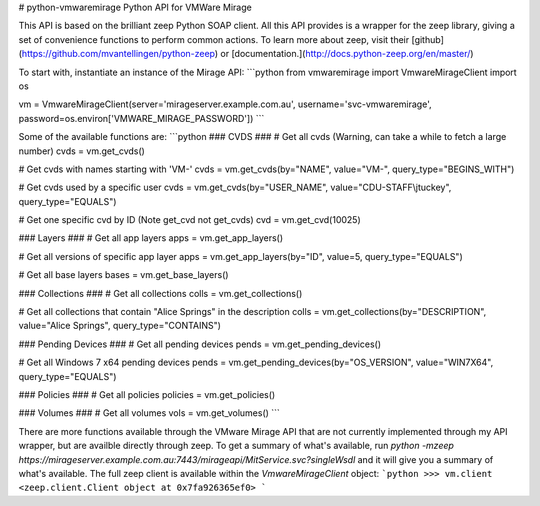 # python-vmwaremirage
Python API for VMWare Mirage

This API is based on the brilliant zeep Python SOAP client. All this API provides is a wrapper for the zeep library, giving a set of convenience functions to perform common actions. To learn more about zeep, visit their [github](https://github.com/mvantellingen/python-zeep) or [documentation.](http://docs.python-zeep.org/en/master/)

To start with, instantiate an instance of the Mirage API:
```python
from vmwaremirage import VmwareMirageClient
import os

vm = VmwareMirageClient(server='mirageserver.example.com.au', username='svc-vmwaremirage', password=os.environ['VMWARE_MIRAGE_PASSWORD'])
```

Some of the available functions are:
```python
### CVDS ###
# Get all cvds (Warning, can take a while to fetch a large number)
cvds = vm.get_cvds()

# Get cvds with names starting with 'VM-'
cvds = vm.get_cvds(by="NAME", value="VM-", query_type="BEGINS_WITH")

# Get cvds used by a specific user
cvds = vm.get_cvds(by="USER_NAME", value="CDU-STAFF\\jtuckey", query_type="EQUALS")

# Get one specific cvd by ID (Note get_cvd not get_cvds)
cvd = vm.get_cvd(10025)

### Layers ###
# Get all app layers
apps = vm.get_app_layers()

# Get all versions of specific app layer
apps = vm.get_app_layers(by="ID", value=5, query_type="EQUALS") 

# Get all base layers
bases = vm.get_base_layers()

### Collections ###
# Get all collections
colls = vm.get_collections()

# Get all collections that contain "Alice Springs" in the description
colls = vm.get_collections(by="DESCRIPTION", value="Alice Springs", query_type="CONTAINS")

### Pending Devices ###
# Get all pending devices
pends = vm.get_pending_devices()

# Get all Windows 7 x64 pending devices
pends = vm.get_pending_devices(by="OS_VERSION", value="WIN7X64", query_type="EQUALS")

### Policies ###
# Get all policies
policies = vm.get_policies()

### Volumes ###
# Get all volumes
vols = vm.get_volumes()
```

There are more functions available through the VMware Mirage API that are not currently implemented through my API wrapper, but are availble directly through zeep. To get a summary of what's available, run `python -mzeep https://mirageserver.example.com.au:7443/mirageapi/MitService.svc?singleWsdl` and it will give you a summary of what's available. The full zeep client is available within the `VmwareMirageClient` object:
```python
>>> vm.client
<zeep.client.Client object at 0x7fa926365ef0>
```
